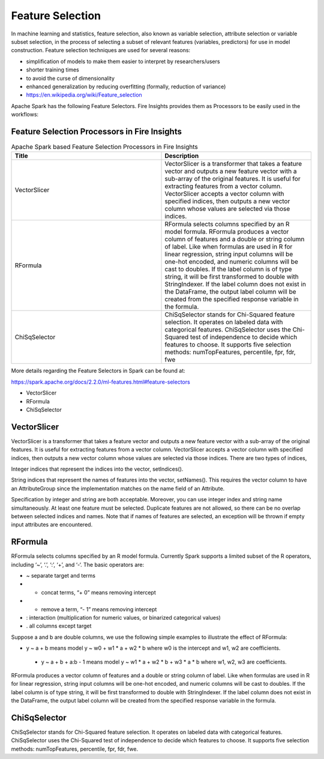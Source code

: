 Feature Selection
=================

In machine learning and statistics, feature selection, also known as variable selection, attribute selection or variable subset selection, in the process of selecting a subset of relevant features (variables, predictors) for use in model construction. Feature selection techniques are used for several reasons:

- simplification of models to make them easier to interpret by researchers/users
- shorter training times
- to avoid the curse of dimensionality
- enhanced generalization by reducing overfitting (formally, reduction of variance)

- https://en.wikipedia.org/wiki/Feature_selection  


Apache Spark has the following Feature Selectors. Fire Insights provides them as Processors to be easily used in the workflows:


Feature Selection Processors in Fire Insights
----------------------------------------------

.. list-table:: Apache Spark based Feature Selection Processors in Fire Insights
   :widths: 50 50
   :header-rows: 1

   * - Title
     - Description
   * - VectorSlicer
     - VectorSlicer is a transformer that takes a feature vector and outputs a new feature vector with a sub-array of the original features. It is useful for extracting features from a vector column. VectorSlicer accepts a vector column with specified indices, then outputs a new vector column whose values are selected via those indices.
   * - RFormula
     - RFormula selects columns specified by an R model formula. RFormula produces a vector column of features and a double or string column of label. Like when formulas are used in R for linear regression, string input columns will be one-hot encoded, and numeric columns will be cast to doubles. If the label column is of type string, it will be first transformed to double with StringIndexer. If the label column does not exist in the DataFrame, the output label column will be created from the specified response variable in the formula.

   * - ChiSqSelector
     - ChiSqSelector stands for Chi-Squared feature selection. It operates on labeled data with categorical features. ChiSqSelector uses the Chi-Squared test of independence to decide which features to choose. It supports five selection methods: numTopFeatures, percentile, fpr, fdr, fwe

More details regarding the Feature Selectors in Spark can be found at:

https://spark.apache.org/docs/2.2.0/ml-features.html#feature-selectors

- VectorSlicer
- RFormula
- ChiSqSelector

VectorSlicer
------------

VectorSlicer is a transformer that takes a feature vector and outputs a new feature vector with a sub-array of the original features. It is useful for extracting features from a vector column.
VectorSlicer accepts a vector column with specified indices, then outputs a new vector column whose values are selected via those indices. There are two types of indices,

Integer indices that represent the indices into the vector, setIndices().

String indices that represent the names of features into the vector, setNames(). This requires the vector column to have an AttributeGroup since the implementation matches on the name field of an Attribute.

Specification by integer and string are both acceptable. Moreover, you can use integer index and string name simultaneously. At least one feature must be selected. Duplicate features are not allowed, so there can be no overlap between selected indices and names. Note that if names of features are selected, an exception will be thrown if empty input attributes are encountered.

RFormula
--------

RFormula selects columns specified by an R model formula. Currently Spark supports a limited subset of the R operators, including ‘~’, ‘.’, ‘:’, ‘+’, and ‘-‘. The basic operators are:

- ~ separate target and terms
- + concat terms, “+ 0” means removing intercept
- - remove a term, “- 1” means removing intercept
- : interaction (multiplication for numeric values, or binarized categorical values)
- . all columns except target

Suppose a and b are double columns, we use the following simple examples to illustrate the effect of RFormula:

- y ~ a + b means model y ~ w0 + w1 * a + w2 * b where w0 is the intercept and w1, w2 are coefficients.
 - y ~ a + b + a:b - 1 means model y ~ w1 * a + w2 * b + w3 * a * b where w1, w2, w3 are coefficients.
RFormula produces a vector column of features and a double or string column of label. Like when formulas are used in R for linear regression, string input columns will be one-hot encoded, and numeric columns will be cast to doubles. If the label column is of type string, it will be first transformed to double with StringIndexer. If the label column does not exist in the DataFrame, the output label column will be created from the specified response variable in the formula.

ChiSqSelector
--------------

ChiSqSelector stands for Chi-Squared feature selection. It operates on labeled data with categorical features. ChiSqSelector uses the Chi-Squared test of independence to decide which features to choose. It supports five selection methods: numTopFeatures, percentile, fpr, fdr, fwe.
